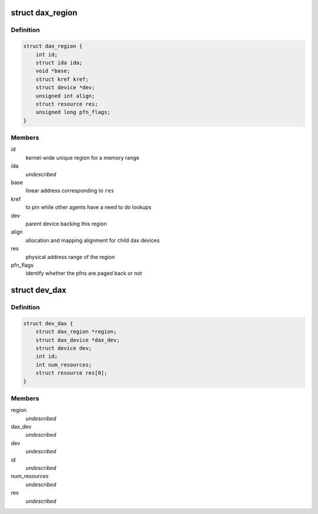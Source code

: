 .. -*- coding: utf-8; mode: rst -*-
.. src-file: drivers/dax/dax-private.h

.. _`dax_region`:

struct dax_region
=================

.. c:type:: struct dax_region

    mapping infrastructure for dax devices

.. _`dax_region.definition`:

Definition
----------

.. code-block:: c

    struct dax_region {
        int id;
        struct ida ida;
        void *base;
        struct kref kref;
        struct device *dev;
        unsigned int align;
        struct resource res;
        unsigned long pfn_flags;
    }

.. _`dax_region.members`:

Members
-------

id
    kernel-wide unique region for a memory range

ida
    *undescribed*

base
    linear address corresponding to \ ``res``\ 

kref
    to pin while other agents have a need to do lookups

dev
    parent device backing this region

align
    allocation and mapping alignment for child dax devices

res
    physical address range of the region

pfn_flags
    identify whether the pfns are paged back or not

.. _`dev_dax`:

struct dev_dax
==============

.. c:type:: struct dev_dax

    instance data for a subdivision of a dax region \ ``region``\  - parent region \ ``dax_dev``\  - core dax functionality \ ``dev``\  - device core \ ``id``\  - child id in the region \ ``num_resources``\  - number of physical address extents in this device \ ``res``\  - array of physical address ranges

.. _`dev_dax.definition`:

Definition
----------

.. code-block:: c

    struct dev_dax {
        struct dax_region *region;
        struct dax_device *dax_dev;
        struct device dev;
        int id;
        int num_resources;
        struct resource res[0];
    }

.. _`dev_dax.members`:

Members
-------

region
    *undescribed*

dax_dev
    *undescribed*

dev
    *undescribed*

id
    *undescribed*

num_resources
    *undescribed*

res
    *undescribed*

.. This file was automatic generated / don't edit.

